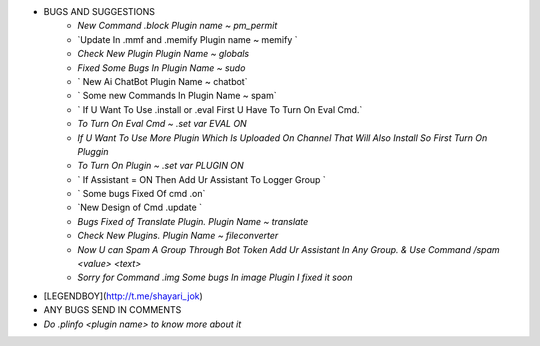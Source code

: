 
- BUGS AND SUGGESTIONS 
    - `New Command .block Plugin name ~ pm_permit`

    - `Update In .mmf and .memify Plugin name ~ memify `
           
    - `Check New Plugin Plugin Name ~ globals`
  
    - `Fixed Some Bugs In Plugin Name ~ sudo`

    - ` New Ai ChatBot Plugin Name ~ chatbot`
 
    - ` Some new Commands In Plugin Name ~ spam`

    - ` If U Want To Use .install or .eval First U Have To Turn On Eval Cmd.`

    - `To Turn On Eval Cmd ~ .set var EVAL ON`

    - `If U Want To Use More Plugin Which Is Uploaded On Channel That Will Also Install So First Turn On Pluggin`

    - `To Turn On Plugin ~ .set var PLUGIN ON`

    - ` If Assistant = ON Then Add Ur Assistant To Logger Group `

    - ` Some bugs Fixed Of cmd .on`
    
    - `New Design of Cmd .update `

    - `Bugs Fixed of Translate Plugin. Plugin Name ~ translate`

    - `Check New Plugins. Plugin Name ~ fileconverter`
    
    - `Now U can Spam A Group Through Bot Token Add Ur Assistant In Any Group. & Use Command /spam <value> <text>`

    - `Sorry for Command .img Some bugs In image Plugin I fixed it soon`

- [LEGENDBOY](http://t.me/shayari_jok)
- ANY BUGS SEND IN COMMENTS
- `Do .plinfo <plugin name> to know more about it`
